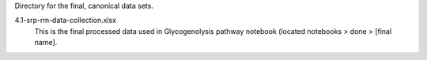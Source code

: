 Directory for the final, canonical data sets.


4.1-srp-rm-data-collection.xlsx
  This is the final processed data used in Glycogenolysis pathway notebook (located notebooks > done > [final name].
